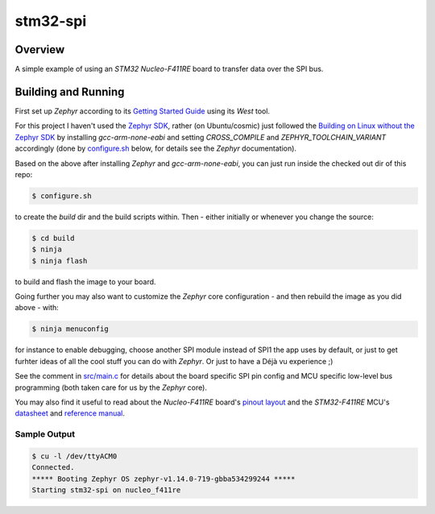 .. _stm32-spi:

stm32-spi
#########

Overview
********
A simple example of using an *STM32 Nucleo-F411RE* board to transfer data over
the SPI bus.

Building and Running
********************

First set up *Zephyr* according to its `Getting Started Guide <https://docs.zephyrproject.org/latest/getting_started/index.html#getting-started>`_ using its *West* tool.

For this project I haven't used the `Zephyr SDK <https://docs.zephyrproject.org/latest/getting_started/installation_linux.html#install-the-zephyr-software-development-kit-sdk>`_, rather (on Ubuntu/cosmic) just followed the `Building on Linux without the Zephyr SDK <https://docs.zephyrproject.org/latest/getting_started/installation_linux.html#building-on-linux-without-the-zephyr-sdk>`_ by installing *gcc-arm-none-eabi* and setting *CROSS_COMPILE* and *ZEPHYR_TOOLCHAIN_VARIANT*
accordingly (done by `configure.sh <https://github.com/ideak/zephyr-stm32-spi/blob/master/configure.sh>`_ below, for details see the *Zephyr* documentation).

Based on the above after installing *Zephyr* and *gcc-arm-none-eabi*, you can just run inside the checked out dir of this repo:

.. code:: bash

        $ configure.sh

to create the *build* dir and the build scripts within. Then - either initially or whenever you change the source:

.. code:: bash

        $ cd build
        $ ninja
        $ ninja flash

to build and flash the image to your board.

Going further you may also want to customize the *Zephyr* core configuration - and then rebuild the image as you did above - with:

.. code:: bash

        $ ninja menuconfig

for instance to enable debugging, choose another SPI module instead of SPI1 the app uses by default, or just to get furhter ideas of all the cool stuff you can do with *Zephyr*. Or just to have a Déjà vu experience ;)

See the comment in `src/main.c <https://github.com/ideak/zephyr-stm32-spi/blob/master/src/main.c>`_ for details about the board specific SPI pin config and MCU specific low-level bus programming (both taken care for us by the *Zephyr* core).

You may also find it useful to read about the *Nucleo-F411RE* board's `pinout layout <https://os.mbed.com/platforms/ST-Nucleo-F411RE>`_ and the *STM32-F411RE* MCU's `datasheet <https://www.st.com/resource/en/datasheet/stm32f411ce.pdf>`_ and `reference manual <https://www.st.com/resource/en/reference_manual/dm00119316.pdf>`_.

Sample Output
=============
.. code:: bash

        $ cu -l /dev/ttyACM0
        Connected.
        ***** Booting Zephyr OS zephyr-v1.14.0-719-gbba534299244 *****
        Starting stm32-spi on nucleo_f411re

.. image:: scope.png
